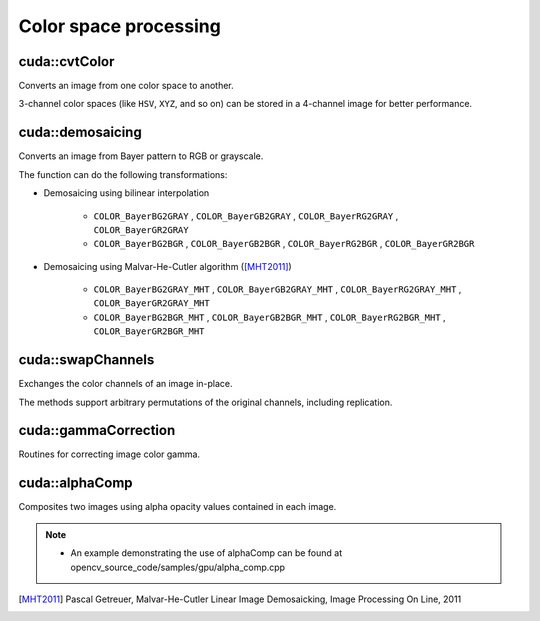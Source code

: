 Color space processing
======================

.. highlight:: cpp



cuda::cvtColor
--------------
Converts an image from one color space to another.

.. ocv:function:: void cuda::cvtColor(InputArray src, OutputArray dst, int code, int dcn = 0, Stream& stream = Stream::Null())

    :param src: Source image with  ``CV_8U`` , ``CV_16U`` , or  ``CV_32F`` depth and 1, 3, or 4 channels.

    :param dst: Destination image.

    :param code: Color space conversion code. For details, see  :ocv:func:`cvtColor` .

    :param dcn: Number of channels in the destination image. If the parameter is 0, the number of the channels is derived automatically from  ``src`` and the  ``code`` .

    :param stream: Stream for the asynchronous version.

3-channel color spaces (like ``HSV``, ``XYZ``, and so on) can be stored in a 4-channel image for better performance.

.. seealso:: :ocv:func:`cvtColor`



cuda::demosaicing
-----------------
Converts an image from Bayer pattern to RGB or grayscale.

.. ocv:function:: void cuda::demosaicing(InputArray src, OutputArray dst, int code, int dcn = -1, Stream& stream = Stream::Null())

    :param src: Source image (8-bit or 16-bit single channel).

    :param dst: Destination image.

    :param code: Color space conversion code (see the description below).

    :param dcn: Number of channels in the destination image. If the parameter is 0, the number of the channels is derived automatically from  ``src`` and the  ``code`` .

    :param stream: Stream for the asynchronous version.

The function can do the following transformations:

* Demosaicing using bilinear interpolation

    * ``COLOR_BayerBG2GRAY`` , ``COLOR_BayerGB2GRAY`` , ``COLOR_BayerRG2GRAY`` , ``COLOR_BayerGR2GRAY``

    * ``COLOR_BayerBG2BGR`` , ``COLOR_BayerGB2BGR`` , ``COLOR_BayerRG2BGR`` , ``COLOR_BayerGR2BGR``

* Demosaicing using Malvar-He-Cutler algorithm ([MHT2011]_)

    * ``COLOR_BayerBG2GRAY_MHT`` , ``COLOR_BayerGB2GRAY_MHT`` , ``COLOR_BayerRG2GRAY_MHT`` , ``COLOR_BayerGR2GRAY_MHT``

    * ``COLOR_BayerBG2BGR_MHT`` , ``COLOR_BayerGB2BGR_MHT`` , ``COLOR_BayerRG2BGR_MHT`` , ``COLOR_BayerGR2BGR_MHT``

.. seealso:: :ocv:func:`cvtColor`



cuda::swapChannels
------------------
Exchanges the color channels of an image in-place.

.. ocv:function:: void cuda::swapChannels(InputOutputArray image, const int dstOrder[4], Stream& stream = Stream::Null())

    :param image: Source image. Supports only ``CV_8UC4`` type.

    :param dstOrder: Integer array describing how channel values are permutated. The n-th entry of the array contains the number of the channel that is stored in the n-th channel of the output image. E.g. Given an RGBA image, aDstOrder = [3,2,1,0] converts this to ABGR channel order.

    :param stream: Stream for the asynchronous version.

The methods support arbitrary permutations of the original channels, including replication.



cuda::gammaCorrection
---------------------
Routines for correcting image color gamma.

.. ocv:function:: void cuda::gammaCorrection(InputArray src, OutputArray dst, bool forward = true, Stream& stream = Stream::Null())

    :param src: Source image (3- or 4-channel 8 bit).

    :param dst: Destination image.

    :param forward: ``true`` for forward gamma correction or ``false`` for inverse gamma correction.

    :param stream: Stream for the asynchronous version.



cuda::alphaComp
---------------
Composites two images using alpha opacity values contained in each image.

.. ocv:function:: void cuda::alphaComp(InputArray img1, InputArray img2, OutputArray dst, int alpha_op, Stream& stream = Stream::Null())

    :param img1: First image. Supports ``CV_8UC4`` , ``CV_16UC4`` , ``CV_32SC4`` and ``CV_32FC4`` types.

    :param img2: Second image. Must have the same size and the same type as ``img1`` .

    :param dst: Destination image.

    :param alpha_op: Flag specifying the alpha-blending operation:

            * **ALPHA_OVER**
            * **ALPHA_IN**
            * **ALPHA_OUT**
            * **ALPHA_ATOP**
            * **ALPHA_XOR**
            * **ALPHA_PLUS**
            * **ALPHA_OVER_PREMUL**
            * **ALPHA_IN_PREMUL**
            * **ALPHA_OUT_PREMUL**
            * **ALPHA_ATOP_PREMUL**
            * **ALPHA_XOR_PREMUL**
            * **ALPHA_PLUS_PREMUL**
            * **ALPHA_PREMUL**

    :param stream: Stream for the asynchronous version.

.. note::

   * An example demonstrating the use of alphaComp can be found at opencv_source_code/samples/gpu/alpha_comp.cpp


.. [MHT2011] Pascal Getreuer, Malvar-He-Cutler Linear Image Demosaicking, Image Processing On Line, 2011
